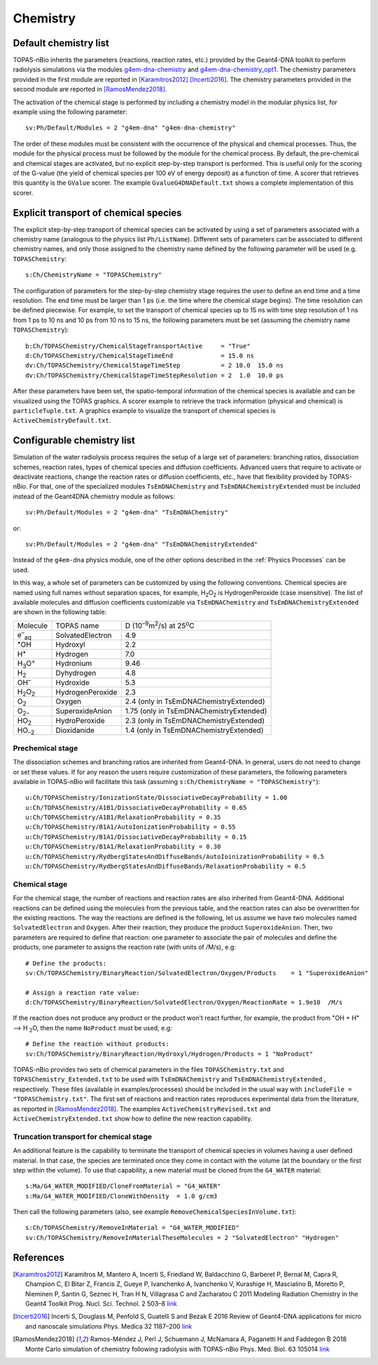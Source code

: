 Chemistry
==========
Default chemistry list
---------------------------------------------
TOPAS-nBio inherits the parameters (reactions, reaction rates, etc.) provided 
by the Geant4-DNA toolkit to perform radiolysis simulations via the modules 
`g4em-dna-chemistry <https://topas.readthedocs.io/en/latest/parameters/physics/modular.html#list-of-available-modules>`_ 
and 
`g4em-dna-chemistry_opt1 <https://topas.readthedocs.io/en/latest/parameters/physics/modular.html#list-of-available-modules>`_. 
The chemistry parameters provided in the first module are reported in 
[Karamitros2012]_ [Incerti2016]_. The chemistry parameters provided in
the second module are reported in [RamosMendez2018]_.
 
The activation of the chemical stage is performed by including a chemistry model in 
the modular physics list, for example using the following parameter::

 sv:Ph/Default/Modules = 2 "g4em-dna" "g4em-dna-chemistry"

The order of these modules must be consistent with the occurrence of the 
physical and chemical processes. Thus, the module for the physical process
must be followed by the module for the chemical process. By default, the 
pre-chemical and chemical stages are activated, but no explicit step-by-step 
transport is performed. This is useful only for the scoring of the G-value 
(the yield of chemical species per 100 eV of energy deposit) as a function 
of time. A scorer that retrieves this quantity is the ``GValue`` scorer.
The example ``GvalueG4DNADefault.txt`` shows a complete implementation of this
scorer.

Explicit transport of chemical species
---------------------------------------------
The explicit step-by-step transport of chemical species can be activated by
using a set of parameters associated with a chemistry name (analogous to the physics list ``Ph/ListName``). 
Different sets of parameters can be associated to different chemistry names, and only those assigned to the 
chemistry name defined by the following parameter will be used (e.g.
``TOPASChemistry``::

 s:Ch/ChemistryName = "TOPASChemistry"

The configuration of parameters for the step-by-step chemistry 
stage requires the user to define an end time and a time resolution. The end time must be
larger than 1 ps (i.e. the time where the chemical stage begins). The time resolution can be 
defined piecewise. For example, to set the transport of chemical species up to 15 ns with time step resolution of 1 ns from 1 ps to 10 ns and 10 ps from 10 ns to 15 ns,
the following parameters must be set (assuming the chemistry name ``TOPASChemistry``)::

 b:Ch/TOPASChemistry/ChemicalStageTransportActive     = "True" 
 d:Ch/TOPASChemistry/ChemicalStageTimeEnd             = 15.0 ns
 dv:Ch/TOPASChemistry/ChemicalStageTimeStep           = 2 10.0  15.0 ns
 dv:Ch/TOPASChemistry/ChemicalStageTimeStepResolution = 2  1.0  10.0 ps 

After these parameters have been set, the spatio-temporal information of the 
chemical species is available and can be visualized using the
TOPAS graphics. A scorer example to retrieve the track information (physical
and chemical) is ``particleTuple.txt``. A graphics example to visualize the transport
of chemical species is ``ActiveChemistryDefault.txt``.

Configurable chemistry list
----------------------------
Simulation of the water radiolysis process requires the setup of a 
large set of parameters: branching ratios, dissociation schemes, 
reaction rates, types of chemical species and diffusion coefficients. 
Advanced users that require to activate or deactivate reactions, change the 
reaction rates or diffusion coefficients, etc., have that flexibility 
provided by TOPAS-nBio. For that, one of the specialized modules ``TsEmDNAChemistry``
and ``TsEmDNAChemistryExtended``  must be 
included instead of the Geant4DNA chemistry module as follows:: 

 sv:Ph/Default/Modules = 2 "g4em-dna" "TsEmDNAChemistry"

or::

 sv:Ph/Default/Modules = 2 "g4em-dna" "TsEmDNAChemistryExtended"

Instead of the ``g4em-dna`` physics module, one of the other options described in the
:ref:`Physics Processes` can be used.

In this way, a whole set of parameters can be customized by using the following 
conventions. Chemical species are named using full names without separation 
spaces, for example, H\ :sub:`2`\ O\ :sub:`2` is HydrogenPeroxide (case 
insensitive). The list of available molecules and diffusion coefficients 
customizable via ``TsEmDNAChemistry`` and ``TsEmDNAChemistryExtended``  are 
shown in the following table:

+--------------------------+--------------------+------------------------------------------------------+
|  Molecule                |   TOPAS name       | D (10\ :sup:`–9`\ m\ :sup:`2`\ /s) at 25\ :sup:`o`\ C|
+--------------------------+--------------------+------------------------------------------------------+
| e\ :sup:`–`\ :sub:`aq`   | SolvatedElectron   |  4.9                                                 |
+--------------------------+--------------------+------------------------------------------------------+
| :sup:`•`\ OH             | Hydroxyl           |  2.2                                                 |
+--------------------------+--------------------+------------------------------------------------------+
| H\ :sup:`•`              | Hydrogen           |  7.0                                                 |
+--------------------------+--------------------+------------------------------------------------------+
| H\ :sub:`3`\ O\ :sup:`+` | Hydronium          |  9.46                                                |
+--------------------------+--------------------+------------------------------------------------------+
| H\ :sub:`2`              | Dyhydrogen         |  4.8                                                 |
+--------------------------+--------------------+------------------------------------------------------+
| OH\ :sup:`–`             | Hydroxide          |  5.3                                                 |
+--------------------------+--------------------+------------------------------------------------------+
| H\ :sub:`2`\ O\ :sub:`2` | HydrogenPeroxide   |  2.3                                                 |
+--------------------------+--------------------+------------------------------------------------------+
| O\ :sub:`2`              | Oxygen             |  2.4       (only in TsEmDNAChemistryExtended)        |
+--------------------------+--------------------+------------------------------------------------------+
| O\ :sub:`2–`             | SuperoxideAnion    |  1.75      (only in TsEmDNAChemistryExtended)        |
+--------------------------+--------------------+------------------------------------------------------+
| HO\ :sub:`2`             | HydroPeroxide      |  2.3       (only in TsEmDNAChemistryExtended)        |
+--------------------------+--------------------+------------------------------------------------------+
| HO\ :sub:`–2`            | Dioxidanide        |  1.4       (only in TsEmDNAChemistryExtended)        |
+--------------------------+--------------------+------------------------------------------------------+

Prechemical stage
~~~~~~~~~~~~~~~~~~~
The dissociation schemes and branching ratios are inherited from Geant4-DNA. 
In general, users do not need to change or set these values. If for any reason
the users require customization of these parameters, the following parameters available
in TOPAS-nBio will facilitate this task (assuming ``s:Ch/ChemistryName = "TOPASChemistry"``)::

 u:Ch/TOPASChemistry/IonizationState/DissociativeDecayProbability = 1.00
 u:Ch/TOPASChemistry/A1B1/DissociativeDecayProbability = 0.65 
 u:Ch/TOPASChemistry/A1B1/RelaxationProbability = 0.35
 u:Ch/TOPASChemistry/B1A1/AutoIonizationProbability = 0.55 
 u:Ch/TOPASChemistry/B1A1/DissociativeDecayProbability = 0.15 
 u:Ch/TOPASChemistry/B1A1/RelaxationProbability = 0.30
 u:Ch/TOPASChemistry/RydbergStatesAndDiffuseBands/AutoIoinizationProbability = 0.5
 u:Ch/TOPASChemistry/RydbergStatesAndDiffuseBands/RelaxationProbability = 0.5

Chemical stage
~~~~~~~~~~~~~~~
For the chemical stage, the number of reactions and reaction rates are also 
inherited from Geant4-DNA. Additional reactions can be defined using the molecules 
from the previous table, and the reaction rates can also be overwritten for the 
existing reactions. The way the reactions are defined is the following, let us
assume we have two molecules named ``SolvatedElectron`` and ``Oxygen``. After 
their reaction, they produce the product ``SuperoxideAnion``. Then, two 
parameters are required to define that reaction: one parameter to 
associate the pair of molecules and define the products, one parameter to
assigns the reaction rate (with units of /M/s), e.g::

 # Define the products:
 sv:Ch/TOPASChemistry/BinaryReaction/SolvatedElectron/Oxygen/Products    = 1 "SuperoxideAnion"

 # Assign a reaction rate value:
 d:Ch/TOPASChemistry/BinaryReaction/SolvatedElectron/Oxygen/ReactionRate = 1.9e10  /M/s

If the reaction does not produce any product or the product won't react further, for 
example,  the product from :sup:`•`\ OH + H\ :sup:`•` –> H :sub:`2`\ O, then the name ``NoProduct`` 
must be used, e.g::

 # Define the reaction without products:
 sv:Ch/TOPASChemistry/BinaryReaction/Hydroxyl/Hydrogen/Products = 1 "NoProduct"

TOPAS-nBio provides two sets of chemical parameters in the files ``TOPASChemistry.txt`` 
and ``TOPASChemistry_Extended.txt`` to be used with ``TsEmDNAChemistry`` and ``TsEmDNAChemistryExtended``
, respectively. These files (available in examples/processes) should be included in the usual way
with ``includeFile = "TOPASChemistry.txt"``. The first set of reactions and reaction rates reproduces
experimental data from the literature, as reported in [RamosMendez2018]_. The examples 
``ActiveChemistryRevised.txt`` and ``ActiveChemistryExtended.txt`` show how to define the new reaction
capability.

Truncation transport for chemical stage
~~~~~~~~~~~~~~~~~~~~~~~~~~~~~~~~~~~~~~~~
An additional feature is the capability to terminate the transport of chemical species in volumes
having a user defined material. In that case, the species are terminated once they come in contact
with the volume (at the boundary or the first step within the volume). To use that capability, a new
material must be cloned from the ``G4_WATER`` material::

 s:Ma/G4_WATER_MODIFIED/CloneFromMaterial = "G4_WATER"
 s:Ma/G4_WATER_MODIFIED/CloneWithDensity  = 1.0 g/cm3

Then call the following parameters (also, see example ``RemoveChemicalSpeciesInVolume.txt``)::
 
 s:Ch/TOPASChemistry/RemoveInMaterial = "G4_WATER_MODIFIED"
 sv:Ch/TOPASChemistry/RemoveInMaterialTheseMolecules = 2 "SolvatedElectron" "Hydrogen"


References
-----------
.. [Karamitros2012]  Karamitros M, Mantero A, Incerti S, Friedland W, Baldacchino G, Barberet P, 
                     Bernal M, Capra R, Champion C, El Bitar Z, Francis Z, Gueye P, Ivanchenko A, 
                     Ivanchenko V, Kurashige H, Mascialino B, Moretto P, Nieminen P, Santin G, 
                     Seznec H, Tran H N, Villagrasa C and Zacharatou C 2011 Modeling Radiation 
                     Chemistry in the Geant4 Toolkit Prog. Nucl. Sci. Technol. 2 503–8 
                     `link <http://www.aesj.or.jp/publication/pnst002/data/503-508.pdf>`_
.. [Incerti2016]  Incerti S, Douglass M, Penfold S, Guatelli S and Bezak E 2016 
                     Review of Geant4-DNA applications for micro and nanoscale simulations Phys. 
                     Medica 32 1187–200 `link <http://www.physicamedica.com/article/S1120-1797(16)30927-9/pdf>`_
.. [RamosMendez2018] Ramos-Méndez J, Perl J, Schuemann J, McNamara A, Paganetti H and Faddegon B 
                     2018 Monte Carlo simulation of chemistry following radiolysis with TOPAS-nBio 
                     Phys. Med. Biol. 63 105014 `link <http://iopscience.iop.org/article/10.1088/1361-6560/aac04c>`_

